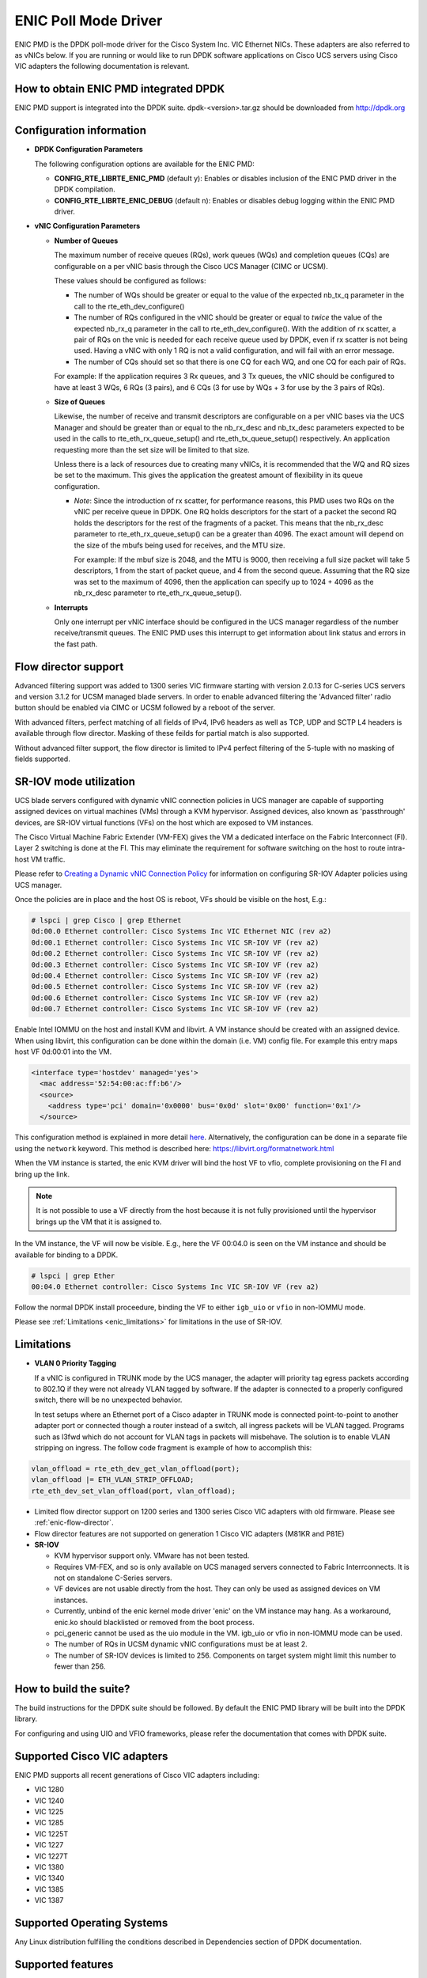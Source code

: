 ..  BSD LICENSE
    Copyright (c) 2015, Cisco Systems, Inc.
    All rights reserved.

    Redistribution and use in source and binary forms, with or without
    modification, are permitted provided that the following conditions
    are met:

    1. Redistributions of source code must retain the above copyright
    notice, this list of conditions and the following disclaimer.

    2. Redistributions in binary form must reproduce the above copyright
    notice, this list of conditions and the following disclaimer in
    the documentation and/or other materials provided with the
    distribution.

    THIS SOFTWARE IS PROVIDED BY THE COPYRIGHT HOLDERS AND CONTRIBUTORS
    "AS IS" AND ANY EXPRESS OR IMPLIED WARRANTIES, INCLUDING, BUT NOT
    LIMITED TO, THE IMPLIED WARRANTIES OF MERCHANTABILITY AND FITNESS
    FOR A PARTICULAR PURPOSE ARE DISCLAIMED. IN NO EVENT SHALL THE
    COPYRIGHT HOLDER OR CONTRIBUTORS BE LIABLE FOR ANY DIRECT, INDIRECT,
    INCIDENTAL, SPECIAL, EXEMPLARY, OR CONSEQUENTIAL DAMAGES (INCLUDING,
    BUT NOT LIMITED TO, PROCUREMENT OF SUBSTITUTE GOODS OR SERVICES;
    LOSS OF USE, DATA, OR PROFITS; OR BUSINESS INTERRUPTION) HOWEVER
    CAUSED AND ON ANY THEORY OF LIABILITY, WHETHER IN CONTRACT, STRICT
    LIABILITY, OR TORT (INCLUDING NEGLIGENCE OR OTHERWISE) ARISING IN
    ANY WAY OUT OF THE USE OF THIS SOFTWARE, EVEN IF ADVISED OF THE
    POSSIBILITY OF SUCH DAMAGE.

ENIC Poll Mode Driver
=====================

ENIC PMD is the DPDK poll-mode driver for the Cisco System Inc. VIC Ethernet
NICs. These adapters are also referred to as vNICs below. If you are running
or would like to run DPDK software applications on Cisco UCS servers using
Cisco VIC adapters the following documentation is relevant.

How to obtain ENIC PMD integrated DPDK
--------------------------------------

ENIC PMD support is integrated into the DPDK suite. dpdk-<version>.tar.gz
should be downloaded from http://dpdk.org


Configuration information
-------------------------

- **DPDK Configuration Parameters**

  The following configuration options are available for the ENIC PMD:

  - **CONFIG_RTE_LIBRTE_ENIC_PMD** (default y): Enables or disables inclusion
    of the ENIC PMD driver in the DPDK compilation.

  - **CONFIG_RTE_LIBRTE_ENIC_DEBUG** (default n): Enables or disables debug
    logging within the ENIC PMD driver.

- **vNIC Configuration Parameters**

  - **Number of Queues**

    The maximum number of receive queues (RQs), work queues (WQs) and
    completion queues (CQs) are configurable on a per vNIC basis
    through the Cisco UCS Manager (CIMC or UCSM).

    These values should be configured as follows:

    - The number of WQs should be greater or equal to the value of the
      expected nb_tx_q parameter in the call to the
      rte_eth_dev_configure()

    - The number of RQs configured in the vNIC should be greater or
      equal to *twice* the value of the expected nb_rx_q parameter in
      the call to rte_eth_dev_configure().  With the addition of rx
      scatter, a pair of RQs on the vnic is needed for each receive
      queue used by DPDK, even if rx scatter is not being used.
      Having a vNIC with only 1 RQ is not a valid configuration, and
      will fail with an error message.

    - The number of CQs should set so that there is one CQ for each
      WQ, and one CQ for each pair of RQs.

    For example: If the application requires 3 Rx queues, and 3 Tx
    queues, the vNIC should be configured to have at least 3 WQs, 6
    RQs (3 pairs), and 6 CQs (3 for use by WQs + 3 for use by the 3
    pairs of RQs).

  - **Size of Queues**

    Likewise, the number of receive and transmit descriptors are configurable on
    a per vNIC bases via the UCS Manager and should be greater than or equal to
    the nb_rx_desc and   nb_tx_desc parameters expected to be used in the calls
    to rte_eth_rx_queue_setup() and rte_eth_tx_queue_setup() respectively.
    An application requesting more than the set size will be limited to that
    size.

    Unless there is a lack of resources due to creating many vNICs, it
    is recommended that the WQ and RQ sizes be set to the maximum.  This
    gives the application the greatest amount of flexibility in its
    queue configuration.

    - *Note*: Since the introduction of rx scatter, for performance
      reasons, this PMD uses two RQs on the vNIC per receive queue in
      DPDK.  One RQ holds descriptors for the start of a packet the
      second RQ holds the descriptors for the rest of the fragments of
      a packet.  This means that the nb_rx_desc parameter to
      rte_eth_rx_queue_setup() can be a greater than 4096.  The exact
      amount will depend on the size of the mbufs being used for
      receives, and the MTU size.

      For example: If the mbuf size is 2048, and the MTU is 9000, then
      receiving a full size packet will take 5 descriptors, 1 from the
      start of packet queue, and 4 from the second queue.  Assuming
      that the RQ size was set to the maximum of 4096, then the
      application can specify up to 1024 + 4096 as the nb_rx_desc
      parameter to rte_eth_rx_queue_setup().

  - **Interrupts**

    Only one interrupt per vNIC interface should be configured in the UCS
    manager regardless of the number receive/transmit queues. The ENIC PMD
    uses this interrupt to get information about link status and errors
    in the fast path.

.. _enic-flow-director:

Flow director support
---------------------

Advanced filtering support was added to 1300 series VIC firmware starting
with version 2.0.13 for C-series UCS servers and version 3.1.2 for UCSM
managed blade servers. In order to enable advanced filtering the 'Advanced
filter' radio button should be enabled via CIMC or UCSM followed by a reboot
of the server.

With advanced filters, perfect matching of all fields of IPv4, IPv6 headers
as well as TCP, UDP and SCTP L4 headers is available through flow director.
Masking of these feilds for partial match is also supported.

Without advanced filter support, the flow director is limited to IPv4
perfect filtering of the 5-tuple with no masking of fields supported.

SR-IOV mode utilization
-----------------------

UCS blade servers configured with dynamic vNIC connection policies in UCS
manager are capable of supporting assigned devices on virtual machines (VMs)
through a KVM hypervisor. Assigned devices, also known as 'passthrough'
devices, are SR-IOV virtual functions (VFs) on the host which are exposed
to VM instances.

The Cisco Virtual Machine Fabric Extender (VM-FEX) gives the VM a dedicated
interface on the Fabric Interconnect (FI). Layer 2 switching is done at
the FI. This may eliminate the requirement for software switching on the
host to route intra-host VM traffic.

Please refer to `Creating a Dynamic vNIC Connection Policy
<http://www.cisco.com/c/en/us/td/docs/unified_computing/ucs/sw/vm_fex/vmware/gui/config_guide/b_GUI_VMware_VM-FEX_UCSM_Configuration_Guide/b_GUI_VMware_VM-FEX_UCSM_Configuration_Guide_chapter_010.html#task_433E01651F69464783A68E66DA8A47A5>`_
for information on configuring SR-IOV Adapter policies using UCS manager.

Once the policies are in place and the host OS is reboot, VFs should be visible
on the host, E.g.:

.. code-block:: c

     # lspci | grep Cisco | grep Ethernet
     0d:00.0 Ethernet controller: Cisco Systems Inc VIC Ethernet NIC (rev a2)
     0d:00.1 Ethernet controller: Cisco Systems Inc VIC SR-IOV VF (rev a2)
     0d:00.2 Ethernet controller: Cisco Systems Inc VIC SR-IOV VF (rev a2)
     0d:00.3 Ethernet controller: Cisco Systems Inc VIC SR-IOV VF (rev a2)
     0d:00.4 Ethernet controller: Cisco Systems Inc VIC SR-IOV VF (rev a2)
     0d:00.5 Ethernet controller: Cisco Systems Inc VIC SR-IOV VF (rev a2)
     0d:00.6 Ethernet controller: Cisco Systems Inc VIC SR-IOV VF (rev a2)
     0d:00.7 Ethernet controller: Cisco Systems Inc VIC SR-IOV VF (rev a2)

Enable Intel IOMMU on the host and install KVM and libvirt. A VM instance should
be created with an assigned device. When using libvirt, this configuration can
be done within the domain (i.e. VM) config file. For example this entry maps
host VF 0d:00:01 into the VM.

.. code-block:: c

    <interface type='hostdev' managed='yes'>
      <mac address='52:54:00:ac:ff:b6'/>
      <source>
        <address type='pci' domain='0x0000' bus='0x0d' slot='0x00' function='0x1'/>
      </source>

This configuration method is explained in more detail
`here <https://libvirt.org/formatdomain.html#elementsNICS>`_.
Alternatively, the configuration can be done in a separate file using the
``network`` keyword. This method is described here:
`https://libvirt.org/formatnetwork.html <https://libvirt.org/formatnetwork.html>`_

When the VM instance is started, the enic KVM driver will bind the host VF to
vfio, complete provisioning on the FI and bring up the link.

.. note::

    It is not possible to use a VF directly from the host because it is not
    fully provisioned until the hypervisor brings up the VM that it is assigned
    to.

In the VM instance, the VF will now be visible. E.g., here the VF 00:04.0 is
seen on the VM instance and should be available for binding to a DPDK.

.. code-block:: c

     # lspci | grep Ether
     00:04.0 Ethernet controller: Cisco Systems Inc VIC SR-IOV VF (rev a2)

Follow the normal DPDK install proceedure, binding the VF to either ``igb_uio``
or ``vfio`` in non-IOMMU mode.

Please see :ref:`Limitations <enic_limitations>` for limitations in
the use of SR-IOV.

.. _enic_limitations:

Limitations
-----------

- **VLAN 0 Priority Tagging**

  If a vNIC is configured in TRUNK mode by the UCS manager, the adapter will
  priority tag egress packets according to 802.1Q if they were not already
  VLAN tagged by software. If the adapter is connected to a properly configured
  switch, there will be no unexpected behavior.

  In test setups where an Ethernet port of a Cisco adapter in TRUNK mode is
  connected point-to-point to another adapter port or connected though a router
  instead of a switch, all ingress packets will be VLAN tagged. Programs such
  as l3fwd which do not account for VLAN tags in packets will misbehave. The
  solution is to enable VLAN stripping on ingress. The follow code fragment is
  example of how to accomplish this:

.. code-block:: console

     vlan_offload = rte_eth_dev_get_vlan_offload(port);
     vlan_offload |= ETH_VLAN_STRIP_OFFLOAD;
     rte_eth_dev_set_vlan_offload(port, vlan_offload);

- Limited flow director support on 1200 series and 1300 series Cisco VIC
  adapters with old firmware. Please see :ref:`enic-flow-director`.

- Flow director features are not supported on generation 1 Cisco VIC adapters
  (M81KR and P81E)

- **SR-IOV**

  - KVM hypervisor support only. VMware has not been tested.
  - Requires VM-FEX, and so is only available on UCS managed servers connected
    to Fabric Interrconnects. It is not on standalone C-Series servers.
  - VF devices are not usable directly from the host. They can  only be used
    as assigned devices on VM instances.
  - Currently, unbind of the enic kernel mode driver 'enic' on the VM instance
    may hang. As a workaround, enic.ko should blacklisted or removed from the
    boot process.
  - pci_generic cannot be used as the uio module in the VM. igb_uio or
    vfio in non-IOMMU mode can be used.
  - The number of RQs in UCSM dynamic vNIC configurations must be at least 2.
  - The number of SR-IOV devices is limited to 256. Components on target system
    might limit this number to fewer than 256.


How to build the suite?
-----------------------
The build instructions for the DPDK suite should be followed. By default
the ENIC PMD library will be built into the DPDK library.

For configuring and using UIO and VFIO frameworks, please refer the
documentation that comes with DPDK suite.

Supported Cisco VIC adapters
----------------------------

ENIC PMD supports all recent generations of Cisco VIC adapters including:

- VIC 1280
- VIC 1240
- VIC 1225
- VIC 1285
- VIC 1225T
- VIC 1227
- VIC 1227T
- VIC 1380
- VIC 1340
- VIC 1385
- VIC 1387

Supported Operating Systems
---------------------------
Any Linux distribution fulfilling the conditions described in Dependencies
section of DPDK documentation.

Supported features
------------------
- Unicast, multicast and broadcast transmission and reception
- Receive queue polling
- Port Hardware Statistics
- Hardware VLAN acceleration
- IP checksum offload
- Receive side VLAN stripping
- Multiple receive and transmit queues
- Flow Director ADD, UPDATE, DELETE, STATS operation support IPv4 and IPv6
- Promiscuous mode
- Setting RX VLAN (supported via UCSM/CIMC only)
- VLAN filtering (supported via UCSM/CIMC only)
- Execution of application by unprivileged system users
- IPV4, IPV6 and TCP RSS hashing
- Scattered Rx
- MTU update

Known bugs and Unsupported features in this release
---------------------------------------------------
- Signature or flex byte based flow direction
- Drop feature of flow direction
- VLAN based flow direction
- non-IPV4 flow direction
- Setting of extended VLAN
- UDP RSS hashing
- MTU update only works if Scattered Rx mode is disabled

Prerequisites
-------------
- Prepare the system as recommended by DPDK suite.  This includes environment
  variables, hugepages configuration, tool-chains and configuration
- Insert vfio-pci kernel module using the command 'modprobe vfio-pci' if the
  user wants to use VFIO framework
- Insert uio kernel module using the command 'modprobe uio' if the user wants
  to use UIO framework
- DPDK suite should be configured based on the user's decision to use VFIO or
  UIO framework
- If the vNIC device(s) to be used is bound to the kernel mode Ethernet driver
  (enic), use 'ifconfig' to bring the interface down. The dpdk-devbind.py tool
  can then be used to unbind the device's bus id from the enic kernel mode
  driver.
- Bind the intended vNIC to vfio-pci in case the user wants ENIC PMD to use
  VFIO framework using dpdk-devbind.py.
- Bind the intended vNIC to igb_uio in case the user wants ENIC PMD to use
  UIO framework using dpdk-devbind.py.

At this point the system should be ready to run DPDK applications. Once the
application runs to completion, the vNIC can be detached from vfio-pci or
igb_uio if necessary.

Root privilege is required to bind and unbind vNICs to/from VFIO/UIO.
VFIO framework helps an unprivileged user to run the applications.
For an unprivileged user to run the applications on DPDK and ENIC PMD,
it may be necessary to increase the maximum locked memory of the user.
The following command could be used to do this.

.. code-block:: console

    sudo sh -c "ulimit -l <value in Kilo Bytes>"

The value depends on the memory configuration of the application, DPDK and
PMD.  Typically, the limit has to be raised to higher than 2GB.
e.g., 2621440

The compilation of any unused drivers can be disabled using the
configuration file in config/ directory (e.g., config/common_linuxapp).
This would help in bringing down the time taken for building the
libraries and the initialization time of the application.

Additional Reference
--------------------
- http://www.cisco.com/c/en/us/products/servers-unified-computing

Contact Information
-------------------
Any questions or bugs should be reported to DPDK community and to the ENIC PMD
maintainers:

- John Daley <johndale@cisco.com>
- Nelson Escobar <neescoba@cisco.com>
